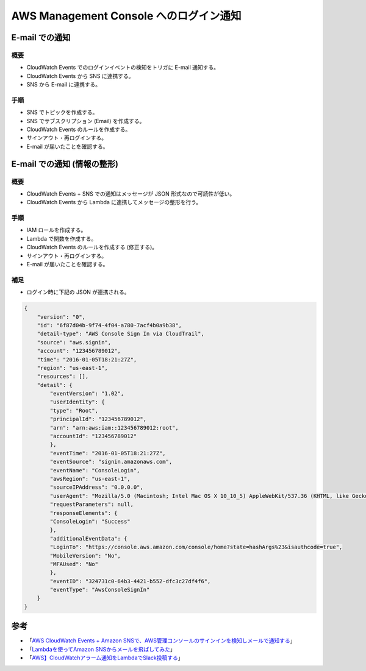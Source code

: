 AWS Management Console へのログイン通知
==============================================

E-mail での通知
-------------------------

概要
^^^^^^^^^^^^^^^
- CloudWatch Events でのログインイベントの検知をトリガに E-mail 通知する。
- CloudWatch Events から SNS に連携する。
- SNS から E-mail に連携する。

手順
^^^^^^^^^^^^^^^
- SNS でトピックを作成する。
- SNS でサブスクリプション (Email) を作成する。
- CloudWatch Events のルールを作成する。
- サインアウト・再ログインする。
- E-mail が届いたことを確認する。

E-mail での通知 (情報の整形)
----------------------------------

概要
^^^^^^^^^^^^^^^^
- CloudWatch Events + SNS での通知はメッセージが JSON 形式なので可読性が低い。
- CloudWatch Events から Lambda に連携してメッセージの整形を行う。

手順
^^^^^^^^^^^^^
- IAM ロールを作成する。
- Lambda で関数を作成する。
- CloudWatch Events のルールを作成する (修正する)。
- サインアウト・再ログインする。
- E-mail が届いたことを確認する。

補足
^^^^^^^^^^^^^
- ログイン時に下記の JSON が連携される。

.. code-block:: json

    {
        "version": "0",
        "id": "6f87d04b-9f74-4f04-a780-7acf4b0a9b38",
        "detail-type": "AWS Console Sign In via CloudTrail",
        "source": "aws.signin",
        "account": "123456789012",
        "time": "2016-01-05T18:21:27Z",
        "region": "us-east-1",
        "resources": [],
        "detail": {
            "eventVersion": "1.02",
            "userIdentity": {
            "type": "Root",
            "principalId": "123456789012",
            "arn": "arn:aws:iam::123456789012:root",
            "accountId": "123456789012"
            },
            "eventTime": "2016-01-05T18:21:27Z",
            "eventSource": "signin.amazonaws.com",
            "eventName": "ConsoleLogin",
            "awsRegion": "us-east-1",
            "sourceIPAddress": "0.0.0.0",
            "userAgent": "Mozilla/5.0 (Macintosh; Intel Mac OS X 10_10_5) AppleWebKit/537.36 (KHTML, like Gecko) Chrome/47.0.2526.106 Safari/537.36",
            "requestParameters": null,
            "responseElements": {
            "ConsoleLogin": "Success"
            },
            "additionalEventData": {
            "LoginTo": "https://console.aws.amazon.com/console/home?state=hashArgs%23&isauthcode=true",
            "MobileVersion": "No",
            "MFAUsed": "No"
            },
            "eventID": "324731c0-64b3-4421-b552-dfc3c27df4f6",
            "eventType": "AwsConsoleSignIn"
        }
    }


参考
-------------
- 「`AWS CloudWatch Events + Amazon SNSで、AWS管理コンソールのサインインを検知しメールで通知する <https://dev.classmethod.jp/articles/check-amc-signin-using-cloudwatch-events/>`_」
- 「`Lambdaを使ってAmazon SNSからメールを飛ばしてみた <https://qiita.com/tsumita7/items/bbafba094db5794d0374>`_」
- 「`AWS】CloudWatchアラーム通知をLambdaでSlack投稿する <https://www.geekfeed.co.jp/geekblog/aws_cloudwatch_to_slack/>`_」
